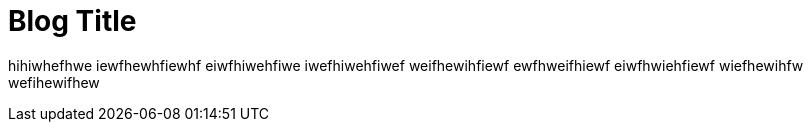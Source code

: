= Blog Title
:published_at: 2015-01-31
:hp-tags: Tag Aja deh

:hp-alt-title: My English Title



hihiwhefhwe iewfhewhfiewhf eiwfhiwehfiwe iwefhiwehfiwef weifhewihfiewf ewfhweifhiewf eiwfhwiehfiewf wiefhewihfw wefihewifhew